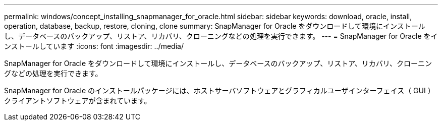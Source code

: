 ---
permalink: windows/concept_installing_snapmanager_for_oracle.html 
sidebar: sidebar 
keywords: download, oracle, install, operation, database, backup, restore, cloning, clone 
summary: SnapManager for Oracle をダウンロードして環境にインストールし、データベースのバックアップ、リストア、リカバリ、クローニングなどの処理を実行できます。 
---
= SnapManager for Oracle をインストールしています
:icons: font
:imagesdir: ../media/


[role="lead"]
SnapManager for Oracle をダウンロードして環境にインストールし、データベースのバックアップ、リストア、リカバリ、クローニングなどの処理を実行できます。

SnapManager for Oracle のインストールパッケージには、ホストサーバソフトウェアとグラフィカルユーザインターフェイス（ GUI ）クライアントソフトウェアが含まれています。
